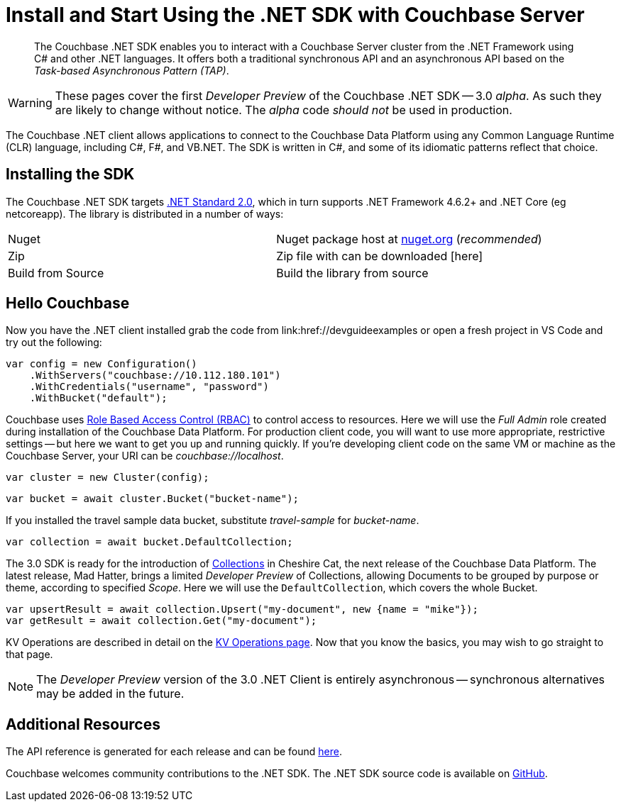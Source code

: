 = Install and Start Using the .NET SDK with Couchbase Server
:navtitle: Start Using the SDK

[abstract]
The Couchbase .NET SDK enables you to interact with a Couchbase Server cluster from the .NET Framework using C# and other .NET languages.
It offers both a traditional synchronous API and an asynchronous API based on the _Task-based Asynchronous Pattern (TAP)_.

WARNING: These pages cover the first _Developer Preview_ of the Couchbase .NET SDK -- 3.0 _alpha_.
As such they are likely to change without notice.
The _alpha_ code _should not_ be used in production.

The Couchbase .NET client allows applications to connect to the Couchbase Data Platform using any Common Language Runtime (CLR) language, including C#, F#, and VB.NET.
The SDK is written in C#, and some of its idiomatic patterns reflect that choice.

== Installing the SDK

The Couchbase .NET SDK targets https://docs.microsoft.com/en-us/dotnet/standard/net-standard[.NET Standard 2.0], which in turn supports .NET Framework 4.6.2+ and .NET Core (eg netcoreapp). The library is distributed in a number of ways:

|===
|Nuget |Nuget package host at https://www.nuget.org/packages/CouchbaseNetClient/[nuget.org] (_recommended_)
|Zip |Zip file with can be downloaded [here]
|Build from Source |Build the library from source
|===

// VS Code stuff here

== Hello Couchbase

Now you have the .NET client installed grab the code from link:href://devguideexamples or open a fresh project in VS Code and try out the following:

[source,csharp]
----
var config = new Configuration()
    .WithServers("couchbase://10.112.180.101")
    .WithCredentials("username", "password")
    .WithBucket("default");
----

Couchbase uses xref:6.0@server:learn:security/roles.adoc[Role Based Access Control (RBAC)] to control access to resources.
Here we will use the _Full Admin_ role created during installation of the Couchbase Data Platform.
For production client code, you will want to use more appropriate, restrictive settings -- but here we want to get you up and running quickly.
If you're developing client code on the same VM or machine as the Couchbase Server, your URI can be _couchbase://localhost_.

[source,csharp]
----
var cluster = new Cluster(config);
----

[source,csharp]
----
var bucket = await cluster.Bucket("bucket-name");
----

If you installed the travel sample data bucket, substitute _travel-sample_ for _bucket-name_.

[source,csharp]
----
var collection = await bucket.DefaultCollection;
----

The 3.0 SDK is ready for the introduction of xref:#[Collections] in Cheshire Cat, the next release of the Couchbase Data Platform.
The latest release, Mad Hatter, brings a limited _Developer Preview_ of Collections, allowing Documents to be grouped by purpose or theme, according to specified _Scope_.
Here we will use the `DefaultCollection`, which covers the whole Bucket.

[source,csharp]
----
var upsertResult = await collection.Upsert("my-document", new {name = "mike"});
var getResult = await collection.Get("my-document");
----

KV Operations are described in detail on the xref:howtos:kv-operations.adoc[KV Operations page].
Now that you know the basics, you may wish to go straight to that page.
//
//
//
//
// -- or first see a complete worked example of using the Couchbase .NET client, our xref:3.0dp1@sample-application.adoc[Travel Sample Application].
//
//

NOTE: The _Developer Preview_ version of the 3.0 .NET Client is entirely asynchronous -- synchronous alternatives may be added in the future.

== Additional Resources

The API reference is generated for each release and can be found xref:http://docs.couchbase.com/sdk-api/couchbase-net-client-3.0.0dp1/[here].

// xref:project-docs:migrating-sdk-code-to-3.n.adoc[The Migrating from SDK2 to 3 page] highlights the main differences to be aware of when migrating your code.

Couchbase welcomes community contributions to the .NET SDK.
The .NET SDK source code is available on xref:https://github.com/couchbase/couchbase-net-client[GitHub].
